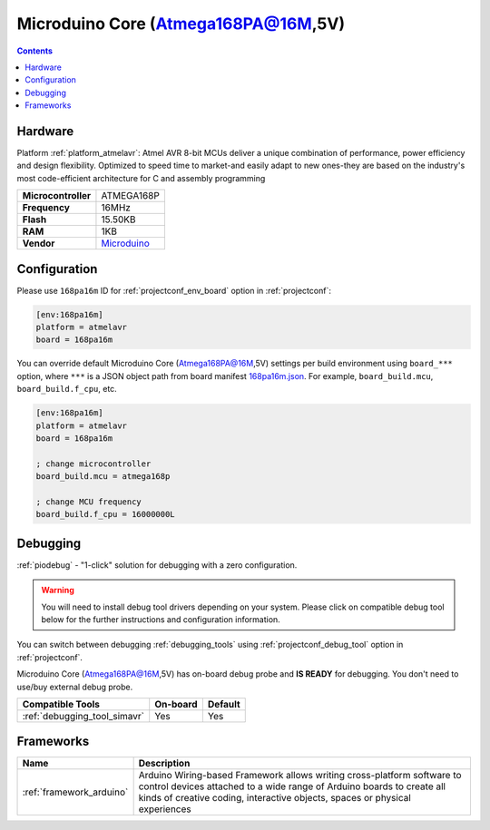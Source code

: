  
.. _board_atmelavr_168pa16m:

Microduino Core (Atmega168PA@16M,5V)
====================================

.. contents::

Hardware
--------

Platform :ref:`platform_atmelavr`: Atmel AVR 8-bit MCUs deliver a unique combination of performance, power efficiency and design flexibility. Optimized to speed time to market-and easily adapt to new ones-they are based on the industry's most code-efficient architecture for C and assembly programming

.. list-table::

  * - **Microcontroller**
    - ATMEGA168P
  * - **Frequency**
    - 16MHz
  * - **Flash**
    - 15.50KB
  * - **RAM**
    - 1KB
  * - **Vendor**
    - `Microduino <http://wiki.microduinoinc.com/Microduino-Module_Core?utm_source=platformio.org&utm_medium=docs>`__


Configuration
-------------

Please use ``168pa16m`` ID for :ref:`projectconf_env_board` option in :ref:`projectconf`:

.. code-block:: ini

  [env:168pa16m]
  platform = atmelavr
  board = 168pa16m

You can override default Microduino Core (Atmega168PA@16M,5V) settings per build environment using
``board_***`` option, where ``***`` is a JSON object path from
board manifest `168pa16m.json <https://github.com/platformio/platform-atmelavr/blob/master/boards/168pa16m.json>`_. For example,
``board_build.mcu``, ``board_build.f_cpu``, etc.

.. code-block:: ini

  [env:168pa16m]
  platform = atmelavr
  board = 168pa16m

  ; change microcontroller
  board_build.mcu = atmega168p

  ; change MCU frequency
  board_build.f_cpu = 16000000L

Debugging
---------

:ref:`piodebug` - "1-click" solution for debugging with a zero configuration.

.. warning::
    You will need to install debug tool drivers depending on your system.
    Please click on compatible debug tool below for the further
    instructions and configuration information.

You can switch between debugging :ref:`debugging_tools` using
:ref:`projectconf_debug_tool` option in :ref:`projectconf`.

Microduino Core (Atmega168PA@16M,5V) has on-board debug probe and **IS READY** for debugging. You don't need to use/buy external debug probe.

.. list-table::
  :header-rows:  1

  * - Compatible Tools
    - On-board
    - Default
  * - :ref:`debugging_tool_simavr`
    - Yes
    - Yes

Frameworks
----------
.. list-table::
    :header-rows:  1

    * - Name
      - Description

    * - :ref:`framework_arduino`
      - Arduino Wiring-based Framework allows writing cross-platform software to control devices attached to a wide range of Arduino boards to create all kinds of creative coding, interactive objects, spaces or physical experiences